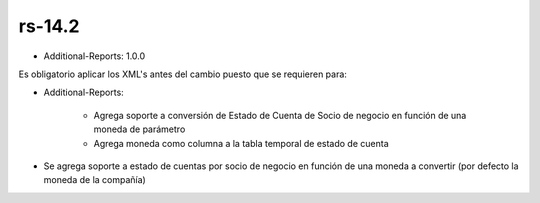 .. _documento/versión-14-2:

**rs-14.2**
===========

.. data:: Soporte a versiones

- Additional-Reports: 1.0.0

.. data:: Requerimientos

    Antes de aplicar esta versión se debe aplicar los siguientes XML's

    :Additional-Reports:              05470_Add_Bank_Balnce_to_Date_Report.xml
                                      05480_Add_Statement_Of_Account.xml
                                      05780_Add_Statement_Of_Account_Parameters.xml

.. data:: Nota crítica

Es obligatorio aplicar los XML's antes del cambio puesto que se requieren para:

- Additional-Reports:

    - Agrega soporte a conversión de Estado de Cuenta de Socio de negocio en función de una moneda de parámetro
    - Agrega moneda como columna a la tabla temporal de estado de cuenta

.. data:: Novedades

- Se agrega soporte a estado de cuentas por socio de negocio en función de una moneda a convertir (por defecto la moneda de la compañía)
